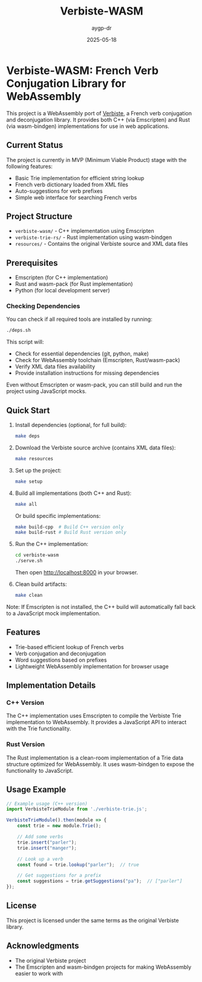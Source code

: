 #+TITLE: Verbiste-WASM 
#+AUTHOR: aygp-dr
#+DATE: 2025-05-18
#+PROPERTY: header-args :mkdirp yes

* Verbiste-WASM: French Verb Conjugation Library for WebAssembly

This project is a WebAssembly port of [[https://freebsd.pkgs.org/13/freebsd-amd64/fr-verbiste-0.1.49.pkg.html][Verbiste]], a French verb conjugation and deconjugation library. It provides both C++ (via Emscripten) and Rust (via wasm-bindgen) implementations for use in web applications.

** Current Status

The project is currently in MVP (Minimum Viable Product) stage with the following features:

- Basic Trie implementation for efficient string lookup
- French verb dictionary loaded from XML files
- Auto-suggestions for verb prefixes
- Simple web interface for searching French verbs

** Project Structure

- =verbiste-wasm/= - C++ implementation using Emscripten
- =verbiste-trie-rs/= - Rust implementation using wasm-bindgen
- =resources/= - Contains the original Verbiste source and XML data files

** Prerequisites

- Emscripten (for C++ implementation)
- Rust and wasm-pack (for Rust implementation)
- Python (for local development server)

*** Checking Dependencies

You can check if all required tools are installed by running:

#+begin_src bash
./deps.sh
#+end_src

This script will:
- Check for essential dependencies (git, python, make)
- Check for WebAssembly toolchain (Emscripten, Rust/wasm-pack)
- Verify XML data files availability
- Provide installation instructions for missing dependencies

Even without Emscripten or wasm-pack, you can still build and run the project using JavaScript mocks.

** Quick Start

1. Install dependencies (optional, for full build):
   #+begin_src bash
   make deps
   #+end_src

2. Download the Verbiste source archive (contains XML data files):
   #+begin_src bash
   make resources
   #+end_src

3. Set up the project:
   #+begin_src bash
   make setup
   #+end_src

4. Build all implementations (both C++ and Rust):
   #+begin_src bash
   make all
   #+end_src
   
   Or build specific implementations:
   #+begin_src bash
   make build-cpp  # Build C++ version only
   make build-rust # Build Rust version only
   #+end_src

5. Run the C++ implementation:
   #+begin_src bash
   cd verbiste-wasm
   ./serve.sh
   #+end_src
   
   Then open http://localhost:8000 in your browser.

6. Clean build artifacts:
   #+begin_src bash
   make clean
   #+end_src

Note: If Emscripten is not installed, the C++ build will automatically fall back to a JavaScript mock implementation.

** Features

- Trie-based efficient lookup of French verbs
- Verb conjugation and deconjugation
- Word suggestions based on prefixes
- Lightweight WebAssembly implementation for browser usage

** Implementation Details

*** C++ Version

The C++ implementation uses Emscripten to compile the Verbiste Trie implementation to WebAssembly. It provides a JavaScript API to interact with the Trie functionality.

*** Rust Version

The Rust implementation is a clean-room implementation of a Trie data structure optimized for WebAssembly. It uses wasm-bindgen to expose the functionality to JavaScript.

** Usage Example

#+begin_src javascript
// Example usage (C++ version)
import VerbisteTrieModule from './verbiste-trie.js';

VerbisteTrieModule().then(module => {
    const trie = new module.Trie();
    
    // Add some verbs
    trie.insert("parler");
    trie.insert("manger");
    
    // Look up a verb
    const found = trie.lookup("parler");  // true
    
    // Get suggestions for a prefix
    const suggestions = trie.getSuggestions("pa");  // ["parler"]
});
#+end_src

** License

This project is licensed under the same terms as the original Verbiste library.

** Acknowledgments

- The original Verbiste project
- The Emscripten and wasm-bindgen projects for making WebAssembly easier to work with